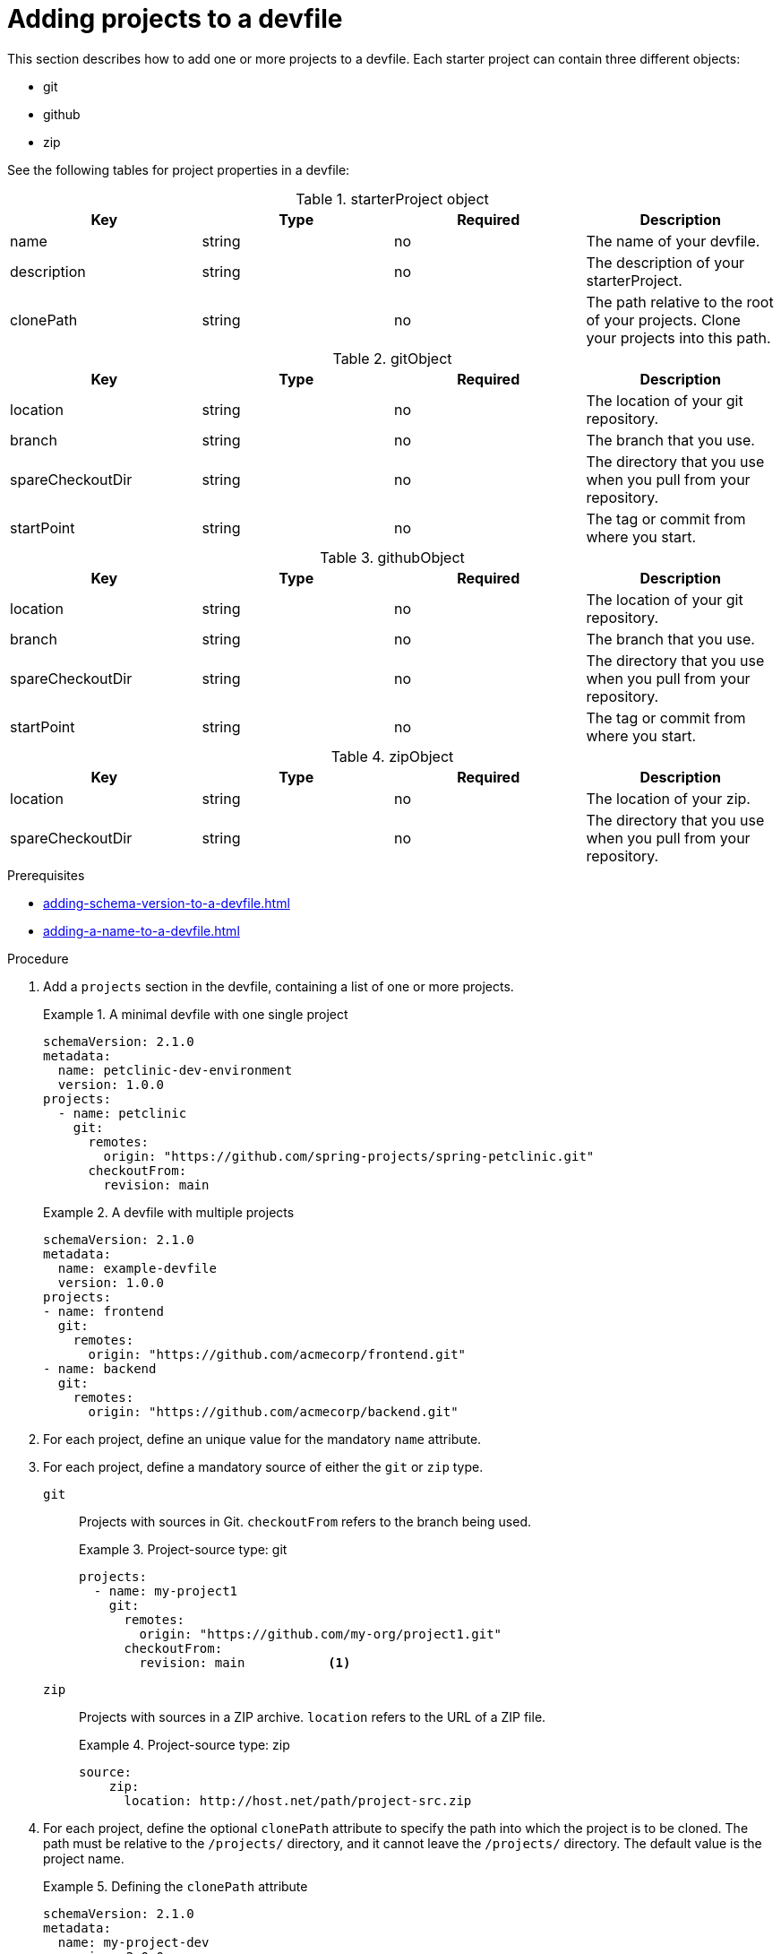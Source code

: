 [id="proc_adding-projects-to-a-devfile_{context}"]
= Adding projects to a devfile

[role="_abstract"]
This section describes how to add one or more projects to a devfile. Each starter project can contain three different objects:

* git
* github
* zip

See the following tables for project properties in a devfile:

.starterProject object
[cols="1,1,1,1"]
|===
|Key |Type| Required| Description

|name
|string
|no
|The name of your devfile.

|description
|string
|no
|The description of your starterProject.

|clonePath
|string
|no
|The path relative to the root of your projects. Clone your projects into this path.
|===


.gitObject
[cols="1,1,1,1"]
|===
|Key |Type| Required| Description

|location
|string
|no
|The location of your git repository.

|branch
|string
|no
|The branch that you use.

|spareCheckoutDir
|string
|no
|The directory that you use when you pull from your repository.

|startPoint
|string
|no
|The tag or commit from where you start.
|===

.githubObject
[cols="1,1,1,1"]
|===
|Key |Type| Required| Description

|location
|string
|no
|The location of your git repository.

|branch
|string
|no
|The branch that you use.

|spareCheckoutDir
|string
|no
|The directory that you use when you pull from your repository.

|startPoint
|string
|no
|The tag or commit from where you start.
|===

.zipObject
[cols="1,1,1,1"]
|===
|Key |Type| Required| Description

|location
|string
|no
|The location of your zip.

|spareCheckoutDir
|string
|no
|The directory that you use when you pull from your repository.
|===

.Prerequisites

* xref:adding-schema-version-to-a-devfile.adoc[]
* xref:adding-a-name-to-a-devfile.adoc[]


.Procedure

. Add a `projects` section in the devfile, containing a list of one or more projects.

+
.A minimal devfile with one single project
====
[source,yaml]
----
schemaVersion: 2.1.0
metadata:
  name: petclinic-dev-environment
  version: 1.0.0
projects:
  - name: petclinic
    git:
      remotes:
        origin: "https://github.com/spring-projects/spring-petclinic.git"
      checkoutFrom:
        revision: main
----
====
+
.A devfile with multiple projects
====
[source,yaml]
----
schemaVersion: 2.1.0
metadata:
  name: example-devfile
  version: 1.0.0
projects:
- name: frontend
  git:
    remotes:
      origin: "https://github.com/acmecorp/frontend.git"
- name: backend
  git:
    remotes:
      origin: "https://github.com/acmecorp/backend.git"
----
====

. For each project, define an unique value for the mandatory `name` attribute.



. For each project, define a mandatory source of either the `git` or `zip` type.

`git`:: Projects with sources in Git. `checkoutFrom` refers to the branch being used.
+
.Project-source type: git
====
[source,yaml]
----
projects:
  - name: my-project1
    git:
      remotes:
        origin: "https://github.com/my-org/project1.git"
      checkoutFrom:
        revision: main           <1>
----
====

`zip`:: Projects with sources in a ZIP archive. `location` refers to the URL of a ZIP file.
+
.Project-source type: zip
====
[source,yaml]
----
source:
    zip:
      location: http://host.net/path/project-src.zip
----
====


. For each project, define the optional `clonePath` attribute to specify the path into which the project is to be cloned. The path must be relative to the `/projects/` directory, and it cannot leave the `/projects/` directory. The default value is the project name.
+
.Defining the `clonePath` attribute
====
[source,yaml]
----
schemaVersion: 2.1.0
metadata:
  name: my-project-dev
  version: 2.0.0
projects:
  - name: my-project-resource
    clonePath: resources/my-project
    zip:
      location: http://host.net/path/project-res.zip
  - name: my-project2
      git:
        remotes:
          origin: "https://github.com/my-org/project2.git"
        checkoutFrom:
          revision: develop
----
====

. For each project, define the optional `sparseCheckoutDir` attribute to populate the project sparsely with selected directories.
+
[NOTE]
====
* Set the project to `/my-module/` to create only the root `my-module` directory along with its content.

* Omit the leading slash (`my-module/`) to create all `my-module` directories that exist in the project. Including, for example, `/addons/my-module/`.

** Add a trailing slash to create only directories with the given name (and its content).

* Use wildcards to specify more than one directory name. For example, setting `module-*` checks out all directories of the given project that start with `module-`.

For more information, see link:https://git-scm.com/docs/git-read-tree#_sparse_checkout[Sparse checkout in Git documentation].

====

[role="_additional-resources"]
.Additional resources

* xref:api-reference.adoc[]
* xref:devfile-samples.adoc[]
